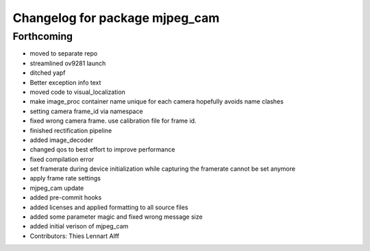 ^^^^^^^^^^^^^^^^^^^^^^^^^^^^^^^
Changelog for package mjpeg_cam
^^^^^^^^^^^^^^^^^^^^^^^^^^^^^^^

Forthcoming
-----------
* moved to separate repo
* streamlined ov9281 launch
* ditched yapf
* Better exception info text
* moved code to visual_localization
* make image_proc container name unique for each camera
  hopefully avoids name clashes
* setting camera frame_id via namespace
* fixed wrong camera frame. use calibration file for frame id.
* finished rectification pipeline
* added image_decoder
* changed qos to best effort to improve performance
* fixed compilation error
* set framerate during device initialization
  while capturing the framerate cannot be set anymore
* apply frame rate settings
* mjpeg_cam update
* added pre-commit hooks
* added licenses and applied formatting to all source files
* added some parameter magic and fixed wrong message size
* added initial verison of mjpeg_cam
* Contributors: Thies Lennart Alff

